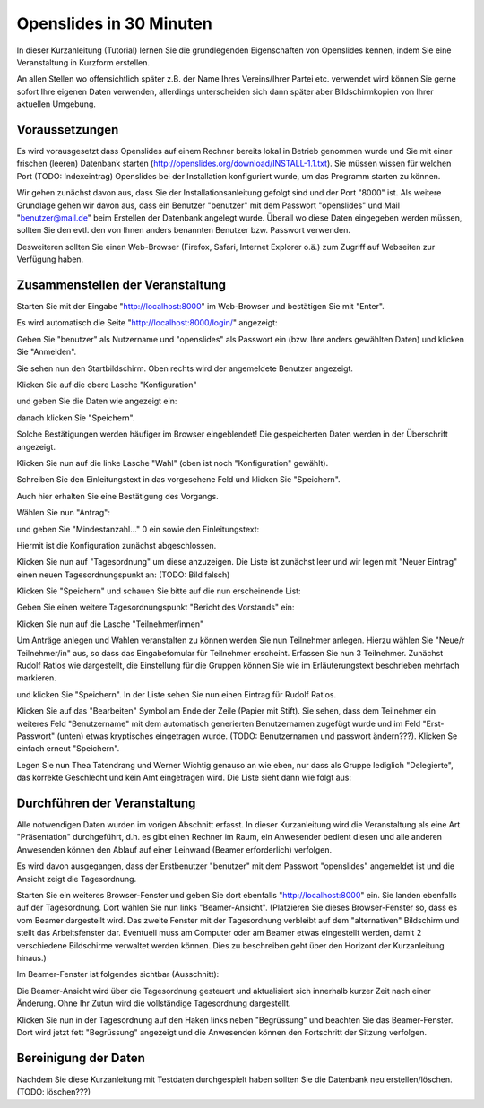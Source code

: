 Openslides in 30 Minuten
========================

In dieser Kurzanleitung (Tutorial) lernen Sie die grundlegenden Eigenschaften von Openslides kennen, indem Sie eine Veranstaltung in Kurzform erstellen.


An allen Stellen wo offensichtlich später z.B. der Name Ihres Vereins/Ihrer Partei etc. verwendet wird können Sie gerne sofort Ihre eigenen Daten verwenden, allerdings unterscheiden sich dann später aber Bildschirmkopien von Ihrer aktuellen Umgebung.


Voraussetzungen
---------------
Es wird vorausgesetzt dass Openslides auf einem Rechner bereits lokal in Betrieb genommen wurde und Sie mit einer frischen (leeren) Datenbank starten (http://openslides.org/download/INSTALL-1.1.txt). Sie müssen wissen für welchen Port (TODO: Indexeintrag) Openslides bei der Installation konfiguriert wurde, um das Programm starten zu können.

Wir gehen zunächst davon aus, dass Sie der Installationsanleitung gefolgt sind und der Port "8000" ist. Als weitere Grundlage gehen wir davon aus, dass ein Benutzer "benutzer" mit dem Passwort "openslides" und Mail "benutzer@mail.de" beim Erstellen der Datenbank angelegt wurde. Überall wo diese Daten eingegeben werden müssen, sollten Sie den evtl. den von Ihnen anders benannten Benutzer bzw. Passwort verwenden.


Desweiteren sollten Sie einen Web-Browser (Firefox, Safari, Internet Explorer o.ä.) zum Zugriff auf Webseiten zur Verfügung haben.


Zusammenstellen der Veranstaltung
---------------------------------

Starten Sie mit der Eingabe "http://localhost:8000" im Web-Browser und bestätigen Sie mit "Enter".

Es wird automatisch die Seite "http://localhost:8000/login/" angezeigt:

.. image:: _static/images/login.png

Geben Sie "benutzer" als Nutzername und "openslides" als Passwort ein (bzw. Ihre anders gewählten Daten) und klicken Sie "Anmelden".

Sie sehen nun den Startbildschirm. Oben rechts wird der angemeldete Benutzer angezeigt.

.. image:: _static/images/init_start.png


Klicken Sie auf die obere Lasche "Konfiguration"

.. image:: _static/images/config_tab.png

und geben Sie die Daten wie angezeigt ein:

.. image:: _static/images/config_tab_common.png

danach klicken Sie "Speichern".

.. image:: _static/images/config_tab_common_saved.png

Solche Bestätigungen werden häufiger im Browser eingeblendet! Die gespeicherten Daten werden in der Überschrift angezeigt.

Klicken Sie nun auf die linke Lasche "Wahl" (oben ist noch "Konfiguration" gewählt).

.. image:: _static/images/config_tab_election.png

Schreiben Sie den Einleitungstext in das vorgesehene Feld und klicken Sie "Speichern".

.. image:: _static/images/config_tab_election_introduction.png

Auch hier erhalten Sie eine Bestätigung des Vorgangs.

Wählen Sie nun "Antrag":

.. image:: _static/images/config_tab_application.png

und geben Sie "Mindestanzahl..."  0 ein sowie den Einleitungstext:

.. image:: _static/images/config_tab_application_introduction.png

Hiermit ist die Konfiguration zunächst abgeschlossen.

Klicken Sie nun auf "Tagesordnung" um diese anzuzeigen. Die Liste ist zunächst leer und wir legen mit "Neuer Eintrag" einen neuen Tagesordnungspunkt an: (TODO: Bild falsch)

.. image:: _static/images/top_new.png

Klicken Sie "Speichern" und schauen Sie bitte auf die nun erscheinende List:

.. image:: _static/images/top_initial_top.png

Geben Sie einen weitere Tagesordnungspunkt "Bericht des Vorstands" ein:

.. image:: _static/images/top_second_top_list.png

Klicken Sie nun auf die Lasche "Teilnehmer/innen"

.. image:: _static/images/participants_tab.png

Um Anträge anlegen und Wahlen veranstalten zu können werden Sie nun Teilnehmer anlegen. Hierzu wählen Sie "Neue/r Teilnehmer/in" aus, so dass das Eingabefomular für Teilnehmer erscheint. Erfassen Sie nun 3 Teilnehmer. Zunächst Rudolf Ratlos wie dargestellt, die Einstellung für die Gruppen können Sie wie im Erläuterungstext beschrieben mehrfach markieren.

.. image:: _static/images/participant_new.png

und klicken Sie "Speichern". In der Liste sehen Sie nun einen Eintrag für Rudolf Ratlos.

.. image:: _static/images/participant_added.png

Klicken Sie auf das "Bearbeiten" Symbol am Ende der Zeile (Papier mit Stift). Sie sehen, dass dem Teilnehmer ein weiteres Feld "Benutzername" mit dem automatisch generierten Benutzernamen zugefügt wurde und im Feld "Erst-Passwort" (unten) etwas kryptisches eingetragen wurde.
(TODO: Benutzernamen und passwort ändern???). Klicken Se einfach erneut "Speichern".

Legen Sie nun Thea Tatendrang und Werner Wichtig genauso an wie eben, nur dass als Gruppe lediglich "Delegierte", das korrekte Geschlecht und kein Amt eingetragen wird. Die Liste sieht dann wie folgt aus:

.. image:: _static/images/participant_all_added_list.png




Durchführen der Veranstaltung
-----------------------------
Alle notwendigen Daten wurden im vorigen Abschnitt erfasst. In dieser Kurzanleitung wird die Veranstaltung als eine Art "Präsentation" durchgeführt, d.h. es gibt einen Rechner im Raum, ein Anwesender bedient diesen und alle anderen Anwesenden können den Ablauf auf einer Leinwand (Beamer erforderlich) verfolgen.

Es wird davon ausgegangen, dass der Erstbenutzer "benutzer" mit dem Passwort "openslides" angemeldet ist und die Ansicht zeigt die Tagesordnung.

Starten Sie ein weiteres Browser-Fenster und geben Sie dort ebenfalls "http://localhost:8000" ein. Sie landen ebenfalls auf der Tagesordnung. Dort wählen Sie nun links "Beamer-Ansicht". (Platzieren Sie dieses Browser-Fenster so, dass es vom Beamer dargestellt wird. Das zweite Fenster mit der Tagesordnung verbleibt auf dem "alternativen" Bildschirm und stellt das Arbeitsfenster dar. Eventuell muss am Computer oder am Beamer etwas eingestellt werden, damit 2 verschiedene Bildschirme verwaltet werden können. Dies zu beschreiben geht über den Horizont der Kurzanleitung hinaus.)

Im Beamer-Fenster ist folgendes sichtbar (Ausschnitt):

.. image:: _static/images/beamer_view_top_part.png


Die Beamer-Ansicht wird über die Tagesordnung gesteuert und aktualisiert sich innerhalb kurzer Zeit nach einer Änderung. Ohne Ihr Zutun wird die vollständige Tagesordnung dargestellt.

Klicken Sie nun in der Tagesordnung auf den Haken links neben "Begrüssung" und beachten Sie das Beamer-Fenster. Dort wird jetzt fett "Begrüssung" angezeigt und die Anwesenden können den Fortschritt der Sitzung verfolgen.


Bereinigung der Daten
---------------------

Nachdem Sie diese Kurzanleitung mit Testdaten durchgespielt haben sollten Sie die Datenbank neu erstellen/löschen. (TODO: löschen???)
